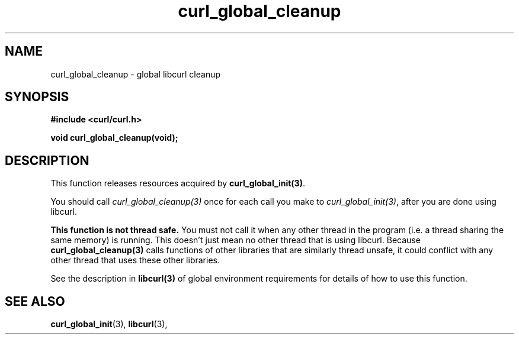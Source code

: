 .\" You can view this file with:
.\" nroff -man [file]
.\" $Id: curl_global_cleanup.3,v 1.1 2009/03/18 18:44:13 Ikkyo Exp $
.\"
.TH curl_global_cleanup 3 "17 Feb 2006" "libcurl 7.8" "libcurl Manual"
.SH NAME
curl_global_cleanup - global libcurl cleanup
.SH SYNOPSIS
.B #include <curl/curl.h>
.sp
.BI "void curl_global_cleanup(void);"
.ad
.SH DESCRIPTION
This function releases resources acquired by \fBcurl_global_init(3)\fP.

You should call \fIcurl_global_cleanup(3)\fP once for each call you make to
\fIcurl_global_init(3)\fP, after you are done using libcurl.

\fBThis function is not thread safe.\fP You must not call it when any other
thread in the program (i.e. a thread sharing the same memory) is running.
This doesn't just mean no other thread that is using libcurl.  Because
\fBcurl_global_cleanup(3)\fP calls functions of other libraries that are
similarly thread unsafe, it could conflict with any other thread that uses
these other libraries.

See the description in \fBlibcurl(3)\fP of global environment requirements for
details of how to use this function.

.SH "SEE ALSO"
.BR curl_global_init "(3), "
.BR libcurl "(3), "

